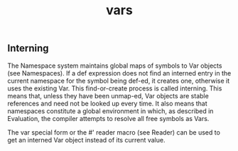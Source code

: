#+TITLE: vars

** Interning
The Namespace system maintains global maps of symbols to Var objects (see Namespaces). If a def expression does not find an interned entry in the current namespace for the symbol being def-ed, it creates one, otherwise it uses the existing Var. This find-or-create process is called interning. This means that, unless they have been unmap-ed, Var objects are stable references and need not be looked up every time. It also means that namespaces constitute a global environment in which, as described in Evaluation, the compiler attempts to resolve all free symbols as Vars.

The var special form or the #' reader macro (see Reader) can be used to get an interned Var object instead of its current value.